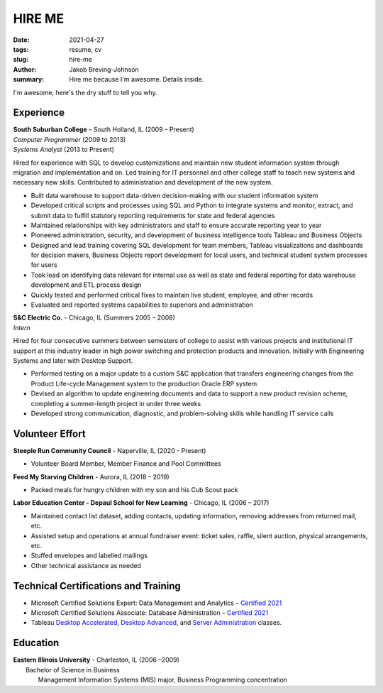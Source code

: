 HIRE ME
#######

:date: 2021-04-27
:tags: resume, cv
:slug: hire-me
:author: Jakob Breving-Johnson
:summary: Hire me because I'm awesome. Details inside.

I'm awesome, here's the dry stuff to tell you why.

Experience
----------
| **South Suburban College** – South Holland, IL (2009 – Present)
| *Computer Programmer* (2009 to 2013)
| *Systems Analyst* (2013 to Present)

Hired for experience with SQL to develop customizations and maintain new student information system through migration and implementation and on. Led training for IT personnel and other college staff to teach new systems and necessary new skills. Contributed to administration and development of the new system.

- Built data warehouse to support data-driven decision-making with our student information system
- Developed critical scripts and processes using SQL and Python to integrate systems and monitor, extract, and submit data to fulfill statutory reporting requirements for state and federal agencies
- Maintained relationships with key administrators and staff to ensure accurate reporting year to year
- Pioneered administration, security, and development of business intelligence tools Tableau and Business Objects
- Designed and lead training covering SQL development for team members, Tableau visualizations and dashboards for decision makers, Business Objects report development for local users, and technical student system processes for users
- Took lead on identifying data relevant for internal use as well as state and federal reporting for data warehouse development and ETL process design
- Quickly tested and performed critical fixes to maintain live student, employee, and other records
- Evaluated and reported systems capabilities to superiors and administration


| **S&C Electric Co.** - Chicago, IL (Summers 2005 – 2008)  
| *Intern*

Hired for four consecutive summers between semesters of college to assist with various projects and institutional IT support at this industry leader in high power switching and protection products and innovation. Initially with Engineering Systems and later with Desktop Support.

- Performed testing on a major update to a custom S&C application that transfers engineering changes from the Product Life-cycle Management system to the production Oracle ERP system
- Devised an algorithm to update engineering documents and data to support a new product revision scheme, completing  a summer-length project in under three weeks
- Developed strong communication, diagnostic, and problem-solving skills while handling IT service calls


Volunteer Effort
----------------

**Steeple Run Community Council** - Naperville, IL (2020 - Present)

- Volunteer Board Member, Member Finance and Pool Committees

**Feed My Starving Children** - Aurora, IL (2018 – 2019)  

- Packed meals for hungry children with my son and his Cub Scout pack

**Labor Education Center - Depaul School for New Learning** - Chicago, IL (2006 – 2017)  

- Maintained contact list dataset, adding contacts, updating information, removing addresses from returned mail, etc.
- Assisted setup and operations at annual fundraiser event: ticket sales, raffle, silent auction, physical arrangements, etc.
- Stuffed envelopes and labelled mailings
- Other technical assistance as needed


Technical Certifications and Training
-------------------------------------

- Microsoft Certified Solutions Expert: Data Management and Analytics – `Certified 2021 <https://www.youracclaim.com/badges/ab2f9be2-64fa-4141-98f5-9dab39671bf3>`_
- Microsoft Certified Solutions Associate: Database Administration – `Certified 2021 <https://www.youracclaim.com/badges/207f245e-91d2-452c-aee9-390326ae93c9>`_
- Tableau `Desktop Accelerated <https://www.tableau.com/learn/classroom/desktop-accelerated>`_, `Desktop Advanced <https://www.tableau.com/learn/classroom/desktop-three>`_, and `Server Administration <https://www.tableau.com/learn/classroom/server-admin>`_ classes. 


Education
---------

| **Eastern Illinois University** - Charleston, IL (2006 –2009)  
|     Bachelor of Science in Business  
|         Management Information Systems (MIS) major, Business Programming concentration

